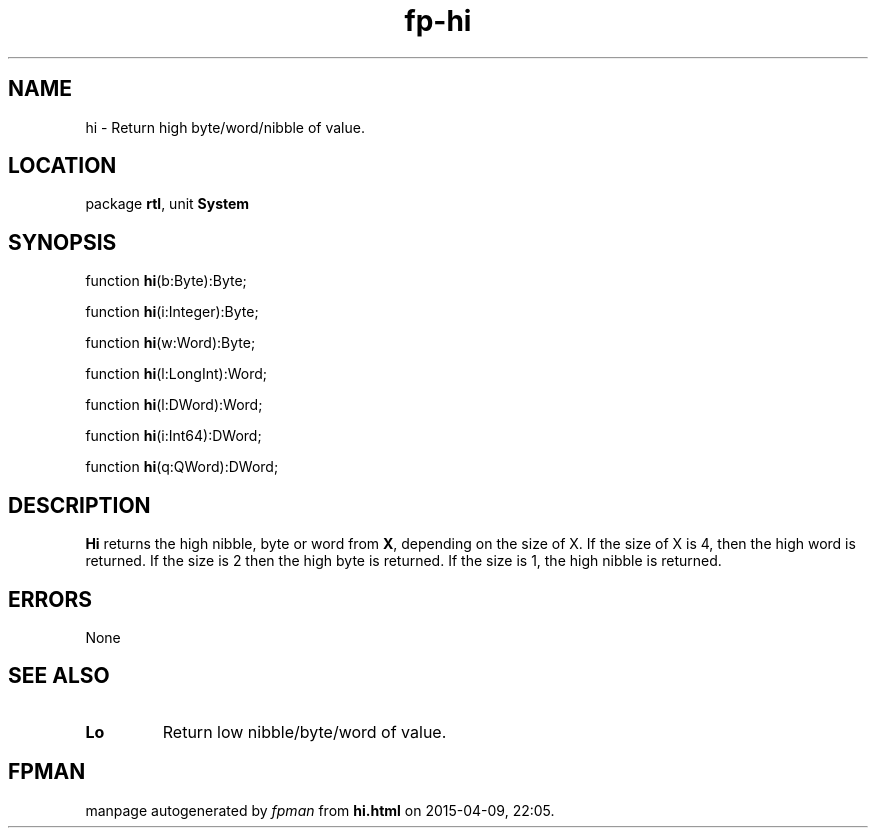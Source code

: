.\" file autogenerated by fpman
.TH "fp-hi" 3 "2014-03-14" "fpman" "Free Pascal Programmer's Manual"
.SH NAME
hi - Return high byte/word/nibble of value.
.SH LOCATION
package \fBrtl\fR, unit \fBSystem\fR
.SH SYNOPSIS
function \fBhi\fR(b:Byte):Byte;

function \fBhi\fR(i:Integer):Byte;

function \fBhi\fR(w:Word):Byte;

function \fBhi\fR(l:LongInt):Word;

function \fBhi\fR(l:DWord):Word;

function \fBhi\fR(i:Int64):DWord;

function \fBhi\fR(q:QWord):DWord;
.SH DESCRIPTION
\fBHi\fR returns the high nibble, byte or word from \fBX\fR, depending on the size of X. If the size of X is 4, then the high word is returned. If the size is 2 then the high byte is returned. If the size is 1, the high nibble is returned.


.SH ERRORS
None


.SH SEE ALSO
.TP
.B Lo
Return low nibble/byte/word of value.

.SH FPMAN
manpage autogenerated by \fIfpman\fR from \fBhi.html\fR on 2015-04-09, 22:05.

